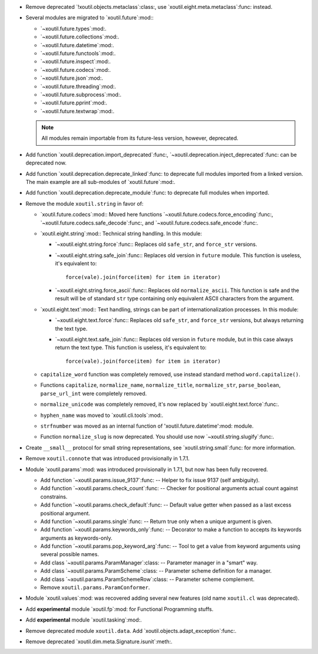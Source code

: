 - Remove deprecated `!xoutil.objects.metaclass`:class:, use
  `xoutil.eight.meta.metaclass`:func: instead.

- Several modules are migrated to `xoutil.future`:mod:\ :

  - `~xoutil.future.types`:mod:.

  - `~xoutil.future.collections`:mod:.

  - `~xoutil.future.datetime`:mod:.

  - `~xoutil.future.functools`:mod:.

  - `~xoutil.future.inspect`:mod:.

  - `~xoutil.future.codecs`:mod:.

  - `~xoutil.future.json`:mod:.

  - `~xoutil.future.threading`:mod:.

  - `~xoutil.future.subprocess`:mod:.

  - `~xoutil.future.pprint`:mod:.

  - `~xoutil.future.textwrap`:mod:.

  .. note:: All modules remain importable from its future-less version,
     however, deprecated.

- Add function `xoutil.deprecation.import_deprecated`:func:,
  `~xoutil.deprecation.inject_deprecated`:func: can be deprecated now.

- Add function `xoutil.deprecation.deprecate_linked`:func: to deprecate full
  modules imported from a linked version.  The main example are all
  sub-modules of `xoutil.future`:mod:.

- Add function `xoutil.deprecation.deprecate_module`:func: to deprecate full
  modules when imported.

- Remove the module ``xoutil.string`` in favor of:

  - `xoutil.future.codecs`:mod:\ : Moved here functions
    `~xoutil.future.codecs.force_encoding`:func:,
    `~xoutil.future.codecs.safe_decode`:func:, and
    `~xoutil.future.codecs.safe_encode`:func:.

  - `xoutil.eight.string`:mod:\ : Technical string handling.  In this module:

    - `~xoutil.eight.string.force`:func:\ : Replaces old ``safe_str``, and
      ``force_str`` versions.

    - `~xoutil.eight.string.safe_join`:func:\ : Replaces old version in
      ``future`` module.  This function is useless, it's equivalent to::

        force(vale).join(force(item) for item in iterator)

    - `~xoutil.eight.string.force_ascii`:func:\ : Replaces old
      ``normalize_ascii``.   This function is safe and the result will be of
      standard ``str`` type containing only equivalent ASCII characters from
      the argument.

  - `xoutil.eight.text`:mod:\ : Text handling, strings can be part of
    internationalization processes.  In this module:

    - `~xoutil.eight.text.force`:func:\ : Replaces old ``safe_str``, and
      ``force_str`` versions, but always returning the text type.

    - `~xoutil.eight.text.safe_join`:func:\ : Replaces old version in
      ``future`` module, but in this case always return the text type.  This
      function is useless, it's equivalent to::

        force(vale).join(force(item) for item in iterator)

  - ``capitalize_word`` function was completely removed, use instead standard
    method ``word.capitalize()``.

  - Functions ``capitalize``, ``normalize_name``, ``normalize_title``,
    ``normalize_str``, ``parse_boolean``, ``parse_url_int`` were completely
    removed.

  - ``normalize_unicode`` was completely removed, it's now replaced by
    `xoutil.eight.text.force`:func:.

  - ``hyphen_name`` was moved to `xoutil.cli.tools`:mod:.

  - ``strfnumber`` was moved as an internal function of
    'xoutil.future.datetime':mod: module.

  - Function ``normalize_slug`` is now deprecated.  You should use now
    `~xoutil.string.slugify`:func:\ .

- Create ``__small__`` protocol for small string representations, see
  `xoutil.string.small`:func: for more information.

- Remove ``xoutil.connote`` that was introduced provisionally in 1.7.1.

- Module `xoutil.params`:mod: was introduced provisionally in 1.7.1, but now
  has been fully recovered.

  - Add function `~xoutil.params.issue_9137`:func: -- Helper to fix issue 9137
    (self ambiguity).

  - Add function `~xoutil.params.check_count`:func: -- Checker for positional
    arguments actual count against constrains.

  - Add function `~xoutil.params.check_default`:func: -- Default value getter
    when passed as a last excess positional argument.

  - Add function `~xoutil.params.single`:func: -- Return true only when a
    unique argument is given.

  - Add function `~xoutil.params.keywords_only`:func: -- Decorator to make a
    function to accepts its keywords arguments as keywords-only.

  - Add function `~xoutil.params.pop_keyword_arg`:func: -- Tool to get a value
    from keyword arguments using several possible names.

  - Add class `~xoutil.params.ParamManager`:class: -- Parameter manager in a
    "smart" way.

  - Add class `~xoutil.params.ParamScheme`:class: -- Parameter scheme
    definition for a manager.

  - Add class `~xoutil.params.ParamSchemeRow`:class: -- Parameter scheme
    complement.

  - Remove ``xoutil.params.ParamConformer``.

- Module `xoutil.values`:mod: was recovered adding several new features (old
  name ``xoutil.cl`` was deprecated).

- Add **experimental** module `xoutil.fp`:mod: for Functional Programming
  stuffs.

- Add **experimental** module `xoutil.tasking`:mod:.

- Remove deprecated module ``xoutil.data``.  Add
  `xoutil.objects.adapt_exception`:func:.

- Remove deprecated `xoutil.dim.meta.Signature.isunit`:meth:.
